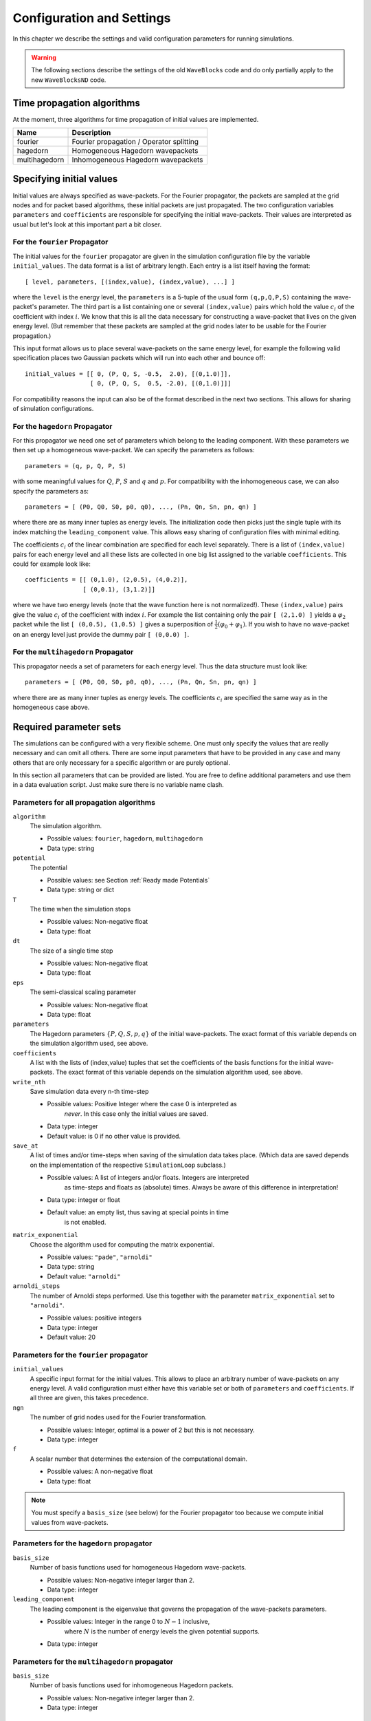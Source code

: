 Configuration and Settings
==========================

In this chapter we describe the settings and valid configuration
parameters for running simulations.

.. warning::

  The following sections describe the settings of the old
  ``WaveBlocks`` code and do only partially apply to the new
  ``WaveBlocksND`` code.


Time propagation algorithms
---------------------------

At the moment, three algorithms for time propagation of initial values
are implemented.

=============  ========================================
Name           Description
=============  ========================================
fourier        Fourier propagation / Operator splitting
hagedorn       Homogeneous Hagedorn wavepackets
multihagedorn  Inhomogeneous Hagedorn wavepackets
=============  ========================================


Specifying initial values
-------------------------

Initial values are always specified as wave-packets. For the Fourier propagator,
the packets are sampled at the grid nodes and for packet based algorithms, these
initial packets are just propagated. The two configuration variables ``parameters``
and ``coefficients`` are responsible for specifying the initial wave-packets.
Their values are interpreted as usual but let's look at this important part
a bit closer.


For the ``fourier`` Propagator
^^^^^^^^^^^^^^^^^^^^^^^^^^^^^^

The initial values for the ``fourier`` propagator are given in the simulation
configuration file by the variable ``initial_values``. The data format is
a list of arbitrary length. Each entry is a list itself having the format::

  [ level, parameters, [(index,value), (index,value), ...] ]

where the ``level`` is the energy level, the ``parameters`` is a 5-tuple
of the usual form ``(q,p,Q,P,S)`` containing the wave-packet's parameter. The
third part is a list containing one or several ``(index,value)`` pairs
which hold the value :math:`c_i` of the coefficient with index :math:`i`. We know
that this is all the data necessary for constructing a wave-packet that lives on
the given energy level. (But remember that these packets are sampled at the grid
nodes later to be usable for the Fourier propagation.)

This input format allows us to place several wave-packets on the same energy level,
for example the following valid specification places two Gaussian packets
which will run into each other and bounce off::

  initial_values = [[ 0, (P, Q, S, -0.5,  2.0), [(0,1.0)]],
                    [ 0, (P, Q, S,  0.5, -2.0), [(0,1.0)]]]

For compatibility reasons the input can also be of the format described
in the next two sections. This allows for sharing of simulation configurations.


For the ``hagedorn`` Propagator
^^^^^^^^^^^^^^^^^^^^^^^^^^^^^^^

For this propagator we need one set of parameters which belong to
the leading component. With these parameters we then set up a homogeneous
wave-packet. We can specify the parameters as follows::

  parameters = (q, p, Q, P, S)

with some meaningful values for :math:`Q`, :math:`P`, :math:`S` and :math:`q`
and :math:`p`. For compatibility with the inhomogeneous case, we can also
specify the parameters as::

  parameters = [ (P0, Q0, S0, p0, q0), ..., (Pn, Qn, Sn, pn, qn) ]

where there are as many inner tuples as energy levels. The initialization
code then picks just the single tuple with its index matching the
``leading_component`` value. This allows easy sharing of
configuration files with minimal editing.

The coefficients :math:`c_i` of the linear combination are specified for each
level separately. There is a list of ``(index,value)`` pairs for
each energy level and all these lists are collected in one big list
assigned to the variable ``coefficients``. This could for example look like::

  coefficients = [[ (0,1.0), (2,0.5), (4,0.2)],
                  [ (0,0.1), (3,1.2)]]

where we have two energy levels (note that the wave function here is not normalized!).
These ``(index,value)`` pairs give the value :math:`c_i` of the coefficient
with index :math:`i`. For example the list containing only the pair ``[ (2,1.0) ]``
yields a :math:`\varphi_2` packet while the list ``[ (0,0.5), (1,0.5) ]`` gives
a superposition of :math:`\frac{1}{2} \left( \varphi_0 + \varphi_1 \right)`. If you
wish to have no wave-packet on an energy level just provide the dummy pair ``[ (0,0.0) ]``.


For the ``multihagedorn`` Propagator
^^^^^^^^^^^^^^^^^^^^^^^^^^^^^^^^^^^^

This propagator needs a set of parameters for each energy level. Thus
the data structure must look like::

    parameters = [ (P0, Q0, S0, p0, q0), ..., (Pn, Qn, Sn, pn, qn) ]

where there are as many inner tuples as energy levels. The coefficients :math:`c_i`
are specified the same way as in the homogeneous case above.


Required parameter sets
-----------------------

The simulations can be configured with a very flexible scheme. One must only
specify the values that are really necessary and can omit all others. There
are some input parameters that have to be provided in any case and many others that
are only necessary for a specific algorithm or are purely optional.

In this section all parameters that can be provided are listed.
You are free to define additional parameters and use them in a data evaluation
script. Just make sure there is no variable name clash.


Parameters for all propagation algorithms
^^^^^^^^^^^^^^^^^^^^^^^^^^^^^^^^^^^^^^^^^

``algorithm``
  The simulation algorithm.

  * Possible values: ``fourier``, ``hagedorn``, ``multihagedorn``
  * Data type: string

``potential``
  The potential

  * Possible values: see Section :ref:`Ready made Potentials`
  * Data type: string or dict

``T``
  The time when the simulation stops

  * Possible values: Non-negative float
  * Data type: float

``dt``
  The size of a single time step

  * Possible values: Non-negative float
  * Data type: float

``eps``
  The semi-classical scaling parameter

  * Possible values: Non-negative float
  * Data type: float

``parameters``
  The Hagedorn parameters :math:`\{P, Q, S, p, q \}` of the
  initial wave-packets. The exact format of this variable depends on the
  simulation algorithm used, see above.

``coefficients``
  A list with the lists of (index,value) tuples that
  set the coefficients of the basis functions for the initial wave-packets. The
  exact format of this variable depends on the simulation algorithm used, see above.

``write_nth``
  Save simulation data every n-th time-step

  * Possible values: Positive Integer where the case 0 is interpreted as
                     *never*. In this case only the initial values are saved.
  * Data type: integer
  * Default value: is 0 if no other value is provided.

``save_at``
  A list of times and/or time-steps when saving of the
  simulation data takes place. (Which data are saved depends on the implementation
  of the respective ``SimulationLoop`` subclass.)

  * Possible values: A list of integers and/or floats. Integers are interpreted
                     as time-steps and floats as (absolute) times. Always be aware
                     of this difference in interpretation!
  * Data type: integer or float
  * Default value: an empty list, thus saving at special points in time
                   is not enabled.

``matrix_exponential``
  Choose the algorithm used for computing the matrix exponential.

  * Possible values: ``"pade"``, ``"arnoldi"``
  * Data type: string
  * Default value: ``"arnoldi"``

``arnoldi_steps``
  The number of Arnoldi steps performed. Use this together with
  the parameter ``matrix_exponential`` set to ``"arnoldi"``.

  * Possible values: positive integers
  * Data type: integer
  * Default value: 20


Parameters for the ``fourier`` propagator
^^^^^^^^^^^^^^^^^^^^^^^^^^^^^^^^^^^^^^^^^

``initial_values``
  A specific input format for the initial values. This allows to
  place an arbitrary number of wave-packets on any energy level.
  A valid configuration must either have this variable set or both of
  ``parameters`` and ``coefficients``. If all three are given, this
  takes precedence.

``ngn``
  The number of grid nodes used for the Fourier transformation.

  * Possible values: Integer, optimal is a power of 2 but this is not necessary.
  * Data type: integer

``f``
  A scalar number that determines the extension of the computational domain.

  * Possible values: A non-negative float
  * Data type: float

.. Note::
   You must specify a ``basis_size`` (see below) for the Fourier
   propagator too because we compute initial values from wave-packets.


Parameters for the ``hagedorn`` propagator
^^^^^^^^^^^^^^^^^^^^^^^^^^^^^^^^^^^^^^^^^^

``basis_size``
  Number of basis functions used for homogeneous Hagedorn wave-packets.

  * Possible values: Non-negative integer larger than 2.
  * Data type: integer

``leading_component``
  The leading component is the eigenvalue that governs the propagation
  of the wave-packets parameters.

  * Possible values: Integer in the range 0 to :math:`N-1` inclusive,
                     where :math:`N` is the number of energy levels the
                     given potential supports.
  * Data type: integer


Parameters for the ``multihagedorn`` propagator
^^^^^^^^^^^^^^^^^^^^^^^^^^^^^^^^^^^^^^^^^^^^^^^

``basis_size``
  Number of basis functions used for inhomogeneous Hagedorn packets.

  * Possible values: Non-negative integer larger than 2.
  * Data type: integer


Optional parameters
^^^^^^^^^^^^^^^^^^^

All variables that appear as parameters of some potential can be specified
here. For example, the ``quadratic`` potential has a parameter ``sigma``
which can be given in the simulation configuration. (Otherwise a default value
would be used.) For potentials that contain parameters for which no default
values are specified, these parameters must be given in the configuration file.
An example of such a parameter is the ``delta`` of the ``delta_gap`` potential.


Wave-packet spawning
--------------------

.. warning::

   The spawning algorithms are not supported in the new ``WaveBlocksND`` code yet.

There are a number of parameters which are all related to the different
spawning techniques. The name of these parameters always starts with the prefix
``spawn``. It is beyond the scope of this document to explain the details
of the spawning techniques and also the theoretical origin of the various parameters.

To enable spawning, the configuration parameter ``algorithm`` can be set
to additional values not mentioned above.

``algorithm``
  The simulation algorithm

  * Possible values: ``"spawning_adiabatic"``, ``"spawning_nonadiabatic"``
  * Data type: string

Since these algorithms make use of the homogeneous Hagedorn propagation internally,
all variables related to this propagator must be set additionally.

Then there is a bunch of parameters controlling the details of the spawning
process. Most of these variables must be set properly, some are optional
depending on specific choices for others.

``spawn_method``
  Specify the spawning method used. If set to ``lumping`` we just spawn a
  normed wave-packet by copying over the norm of the `spawn candidate`. If
  set to ``projection`` a full basis projection is done up to the maximal
  order given by the parameter ``spawn_max_order``. (Always set this value
  too.)

  * Possible values: ``"lumping"`` or ``"projection"``
  * Data type: string

``spawn_max_order``
  The maximal order (size) of the spawned wave-packet i.e. on how many new basis
  functions the basis projection is performed. This only makes sense in
  combination with the ``spawn_method`` parameter set to ``projection``.

  * Possible values: Non-negative integer in the range :math:`\left[0, \ldots, K\right]`
                     where :math:`K` is the basis size given by ``basis_size``.
  * Data type: integer

.. Note::
   This ``spawn_max_order`` is *not* the basis size of the spawned wave-packet.
   (Which we currently can not control.)

``spawn_order``
  The spawned wave-packet is assumed to be of the form of :math:`\phi_k` at leading
  order. This is not always true but we need the value of :math:`k` in the algorithms
  for formal reasons. If the value of :math:`k` is wrong then the results may be
  much worse. (Consider this to be a limitation of the current algorithms.)

  * Possible values: Non-negative integer in the range :math:`\left[0, \ldots, K\right]`
                     where :math:`K` is the basis size given by ``basis_size``.
  * Data type: integer

Finally, we have several possibilities how we decide if and when to spawn. This
criterion or `oracle` has to be set by the following variable. There is an
open set of possibilities, more criteria may be added in the future. All values
are class names of the classes that implement the corresponding condition. The
implementations can be found in the file ``SpawnConditions.py``.

``spawn_condition``
  Specify the spawning condition used to decide if and when spawning should occur.

  * Possible values: ``"spawn_at_time"``, ``"norm_threshold"``, ``"high_k_norm_threshold"``,
                     ``"high_k_norm_derivative_threshold"``, ``"norm_derivative_threshold_l2"``,
                     ``"norm_derivative_threshold_max"``
  * Data type: string

.. Note::
   If in doubt, try using ``norm_threshold`` or ``norm_derivative_threshold_l2``
   with sensible values for the related parameters. (Choosing good values for these
   parameters is the most difficult part.)

Each of these methods depend on one or several more parameters configuring their
behavior in detail. These parameters are described in the following list.

``spawn_threshold``
  The spawning threshold is compared to the norm of the fragment or `spawning candidate`
  examined. Its norm has to exceed this value in order to initiate the spawning process.

  * Possible values: Non-negative float (should be between 0.0 and 1.0)
  * Data type: float
  * Used by: All methods. (Because it is used in the parameter estimation process
             to avoid division by zero.) The methods ``norm_threshold`` and
             ``high_k_norm_threshold`` decide solely on this value. The methods
             ``*_derivative_*`` use this value as a first hint in combination with others.

``spawn_K0``
  The index of the coefficient :math:`c_{K0}` where splitting in low and high
  coefficients is applied. (:math:`c_{K0}` is included into the set of high ones.)

  * Possible values: Non-negative integer in the range :math:`\left[0, \ldots, K\right]`
                     where :math:`K` is the basis size given by :math:`basis_size`.
  * Data type: integer
  * Used by: The conditions ``high_k_norm_threshold`` and ``high_k_norm_derivative_threshold``.
             This parameter is also used by all method that do a low/high filtering.

``spawn_hist_len``
  The length of the history measured in number of samples.

  * Possible values: Positive integers. Values in the range of 5 up to
                     about 30 are probably good choices.
  * Data type: integer
  * Used by: All methods that keep a history and remember their past.
             In particular these are:
             ``high_k_norm_derivative_threshold``,
             ``norm_derivative_threshold_l2``,
             ``norm_derivative_threshold_max``.

``spawn_deriv_threshold``
  The threshold applied to the derivative of the norm of the fragment examined for
  spawning. The derivative is usually approximated by simple finite differences.

  * Possible values: (Small) real positive values
  * Data type: float
  * Used by: The methods
             ``high_k_norm_derivative_threshold``,
             ``norm_derivative_threshold_l2``,
             ``norm_derivative_threshold_max``

``spawn_time``
  The time when we want to spawn.

  * Possible values: Real values in the range :math:`[0, T]`. The values will
                     be rounded to the nearest time-step interval.
  * Data type: float
  * Used by: The method ``spawn_at_time``.


Parameters related to aposteriori spawning
^^^^^^^^^^^^^^^^^^^^^^^^^^^^^^^^^^^^^^^^^^

In addition to the algorithms that combine propagation with spawning there are
also algorithms which perform an aposteriori analysis of spawning methods. They
can be chosen by the following values for the parameter ``algorithm``.

``algorithm``
  The simulation algorithm

  * Possible values: ``"spawning_apost"`` and ``"spawning_apost_na"``
  * Data type: string

.. Note::
   These values are currently unused.

In the non-adiabatic case we might be interested on specific energy levels only.
These level can be set by the following variable. (This does not apply to the
algorithms from the last section.)

``spawn_components``
  The energy levels on which spawning is tried.

  * Possible values: List of integers between 0 and the number of energy levels.
  * Data type: list or tuple

All other parameters from the last section must be used additionally to configure
the details of the spawning process.

For this very specialized problem setting you have to use the scripts
``AposterioriSpawning.py`` and ``AposterioriSpawningNA.py``. These scripts
perform the aposteriori analysis on some given simulation data. They produce
new data files which then can be evaluated with the usual tools.
